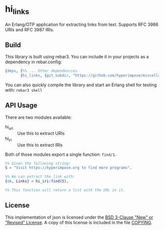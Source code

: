 * hi_links

An Erlang/OTP application for extracting links from text.
Supports RFC 3986 URIs and RFC 3987 IRIs.

** Build

This library is built using rebar3. You can include it in your projects as a dependency in rebar.config:
#+BEGIN_SRC erlang
  {deps, [%% ... Other dependencies
         {hi_links, {git_subdir, "https://github.com/hyperimpose/miscellany.git", {branch, "master"}, "hi_links"}}]}.
#+END_SRC

You can also quickly compile the library and start an Erlang shell for testing with: ~rebar3 shell~

** API Usage
There are two modules available:
- hi_uri :: Use this to extract URIs
- hi_iri :: Use this to extract IRIs

Both of those modules export a single function: ~find/1~.

#+BEGIN_SRC erlang
%% Given the following string:
S = "Visit https://hyperimpose.org to find more programs".

%% We can extract the link with:
{ok, Links} = hi_iri:find(S),

%% This function will return a list with the URL in it.
#+END_SRC

** License
This implementation of json is licensed under the [[https://spdx.org/licenses/BSD-3-Clause.html][BSD 3-Clause "New" or "Revised" License]].
A copy of this license is included in the file [[./COPYING][COPYING]].
